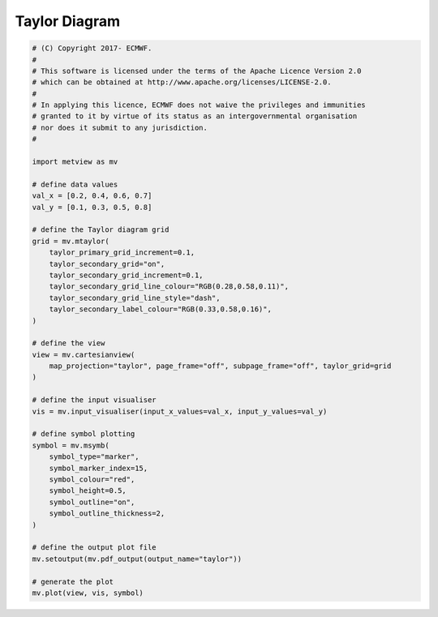 .. only:: html

    .. note::
        :class: sphx-glr-download-link-note

        Click :ref:`here <sphx_glr_download_auto_examples_taylor.py>`     to download the full example code
    .. rst-class:: sphx-glr-example-title

    .. _sphx_glr_auto_examples_taylor.py:


Taylor Diagram
==============================================



.. image:: /auto_examples/images/sphx_glr_taylor_001.png
    :alt: taylor
    :class: sphx-glr-single-img






.. code-block:: default


    # (C) Copyright 2017- ECMWF.
    #
    # This software is licensed under the terms of the Apache Licence Version 2.0
    # which can be obtained at http://www.apache.org/licenses/LICENSE-2.0.
    #
    # In applying this licence, ECMWF does not waive the privileges and immunities
    # granted to it by virtue of its status as an intergovernmental organisation
    # nor does it submit to any jurisdiction.
    #

    import metview as mv

    # define data values
    val_x = [0.2, 0.4, 0.6, 0.7]
    val_y = [0.1, 0.3, 0.5, 0.8]

    # define the Taylor diagram grid
    grid = mv.mtaylor(
        taylor_primary_grid_increment=0.1,
        taylor_secondary_grid="on",
        taylor_secondary_grid_increment=0.1,
        taylor_secondary_grid_line_colour="RGB(0.28,0.58,0.11)",
        taylor_secondary_grid_line_style="dash",
        taylor_secondary_label_colour="RGB(0.33,0.58,0.16)",
    )

    # define the view
    view = mv.cartesianview(
        map_projection="taylor", page_frame="off", subpage_frame="off", taylor_grid=grid
    )

    # define the input visualiser
    vis = mv.input_visualiser(input_x_values=val_x, input_y_values=val_y)

    # define symbol plotting
    symbol = mv.msymb(
        symbol_type="marker",
        symbol_marker_index=15,
        symbol_colour="red",
        symbol_height=0.5,
        symbol_outline="on",
        symbol_outline_thickness=2,
    )

    # define the output plot file
    mv.setoutput(mv.pdf_output(output_name="taylor"))

    # generate the plot
    mv.plot(view, vis, symbol)


.. _sphx_glr_download_auto_examples_taylor.py:


.. only :: html

 .. container:: sphx-glr-footer
    :class: sphx-glr-footer-example



  .. container:: sphx-glr-download sphx-glr-download-python

     :download:`Download Python source code: taylor.py <taylor.py>`



  .. container:: sphx-glr-download sphx-glr-download-jupyter

     :download:`Download Jupyter notebook: taylor.ipynb <taylor.ipynb>`


.. only:: html

 .. rst-class:: sphx-glr-signature

    `Gallery generated by Sphinx-Gallery <https://sphinx-gallery.github.io>`_
